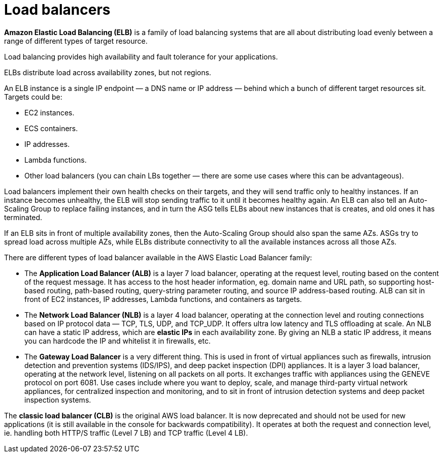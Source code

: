 = Load balancers

*Amazon Elastic Load Balancing (ELB)* is a family of load balancing systems that are all about distributing load evenly between a range of different types of target resource.

Load balancing provides high availability and fault tolerance for your applications.

ELBs distribute load across availability zones, but not regions.

An ELB instance is a single IP endpoint — a DNS name or IP address — behind which a bunch of different target resources sit. Targets could be:

* EC2 instances.
* ECS containers.
* IP addresses.
* Lambda functions.
* Other load balancers (you can chain LBs together — there are some use cases where this can be advantageous).

Load balancers implement their own health checks on their targets, and they will send traffic only to healthy instances. If an instance becomes unhealthy, the ELB will stop sending traffic to it until it becomes healthy again. An ELB can also tell an Auto-Scaling Group to replace failing instances, and in turn the ASG tells ELBs about new instances that is creates, and old ones it has terminated.

If an ELB sits in front of multiple availability zones, then the Auto-Scaling Group should also span the same AZs. ASGs try to spread load across multiple AZs, while ELBs distribute connectivity to all the available instances across all those AZs.

There are different types of load balancer available in the AWS Elastic Load Balancer family:

* The *Application Load Balancer (ALB)* is a layer 7 load balancer, operating at the request level, routing based on the content of the request message. It has access to the host header information, eg. domain name and URL path, so supporting host-based routing, path-based routing, query-string parameter routing, and source IP address-based routing. ALB can sit in front of EC2 instances, IP addresses, Lambda functions, and containers as targets.

* The *Network Load Balancer (NLB)* is a layer 4 load balancer, operating at the connection level and routing connections based on IP protocol data — TCP, TLS, UDP, and TCP_UDP. It offers ultra low latency and TLS offloading at scale. An NLB can have a static IP address, which are *elastic IPs* in each availability zone. By giving an NLB a static IP address, it means you can hardcode the IP and whitelist it in firewalls, etc.

* The *Gateway Load Balancer* is a very different thing. This is used in front of virtual appliances such as firewalls, intrusion detection and prevention systems (IDS/IPS), and deep packet inspection (DPI) appliances. It is a layer 3 load balancer, operating at the network level, listening on all packets on all ports. It exchanges traffic with appliances using the GENEVE protocol on port 6081. Use cases include where you want to deploy, scale, and manage third-party virtual network appliances, for centralized inspection and monitoring, and to sit in front of intrusion detection systems and deep packet inspection systems.

The *classic load balancer (CLB)* is the original AWS load balancer. It is now deprecated and should not be used for new applications (it is still available in the console for backwards compatibility). It operates at both the request and connection level, ie. handling both HTTP/S traffic (Level 7 LB) and TCP traffic (Level 4 LB).
